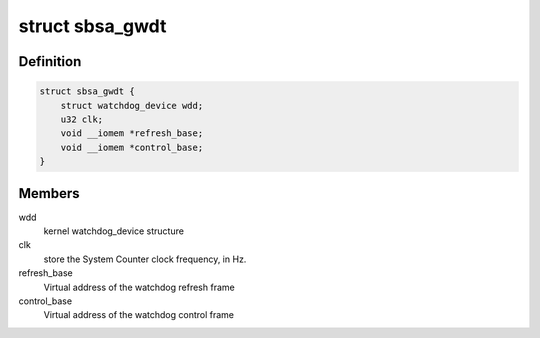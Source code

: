 .. -*- coding: utf-8; mode: rst -*-
.. src-file: drivers/watchdog/sbsa_gwdt.c

.. _`sbsa_gwdt`:

struct sbsa_gwdt
================

.. c:type:: struct sbsa_gwdt

    Internal representation of the SBSA GWDT

.. _`sbsa_gwdt.definition`:

Definition
----------

.. code-block:: c

    struct sbsa_gwdt {
        struct watchdog_device wdd;
        u32 clk;
        void __iomem *refresh_base;
        void __iomem *control_base;
    }

.. _`sbsa_gwdt.members`:

Members
-------

wdd
    kernel watchdog_device structure

clk
    store the System Counter clock frequency, in Hz.

refresh_base
    Virtual address of the watchdog refresh frame

control_base
    Virtual address of the watchdog control frame

.. This file was automatic generated / don't edit.

